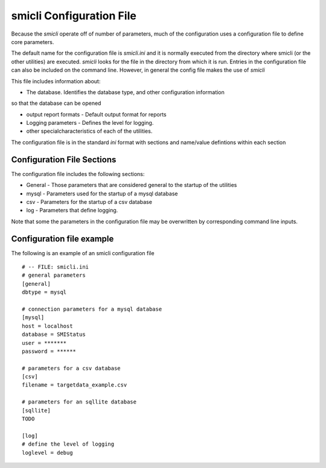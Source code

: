 .. _`smicli configuration file`:

smicli Configuration File
=========================

Because the `smicli` operate off of number of parameters, much of the
configuration uses a configuration file to define core parameters.

The default name for the configuration file is `smicli.ini` and it is
normally executed from the directory where smicli (or the other utilities)
are executed. `smicli` looks for the file in the directory from which it
is run.  Entries in the configuration file can also be included on the
command line.  However, in general the config file makes the use of `smicli`

This file includes information about:

* The database. Identifies the database type, and other configuration information
so that the database can be opened

* output report formats - Default output format for reports

* Logging parameters - Defines the level for logging.

* other specialcharacteristics of each of the utilities.

The configuration file is in the standard `ini` format with sections and
name/value defintions within each section

Configuration File Sections
---------------------------

The configuration file includes the following sections:

* General - Those parameters that are considered general to the startup of
  the utilities

* mysql - Parameters used for the startup of a mysql database

* csv - Parameters for the startup of a csv database

* log - Parameters that define logging.

Note that some the parameters in the configuration file may be overwritten
by corresponding command line inputs.

Configuration file example
--------------------------

The following is an example of an smicli configuration file

::

    # -- FILE: smicli.ini
    # general parameters
    [general]
    dbtype = mysql

    # connection parameters for a mysql database
    [mysql]
    host = localhost
    database = SMIStatus
    user = *******
    password = ******

    # parameters for a csv database
    [csv]
    filename = targetdata_example.csv

    # parameters for an sqllite database
    [sqllite]
    TODO

    [log]
    # define the level of logging
    loglevel = debug

